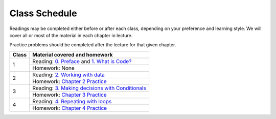 Class Schedule
:::::::::::::::::::::::

Readings may be completed either before or after each class, depending on your preference and learning style. We will cover all or most of the material in each chapter in lecture.

Practice problems should be completed after the lecture for that given chapter.

+--------+---------------------------------------------------------------------+
| Class  | Material covered and homework                                       |
+========+=====================================================================+
| 1      | Reading: `0. Preface`_ and `1. What is Code?`_                      |
|        +---------------------------------------------------------------------+
|        | Homework: None                                                      |
+--------+---------------------------------------------------------------------+
| 2      | Reading: `2. Working with data`_                                    |
|        +---------------------------------------------------------------------+
|        | Homework: `Chapter 2 Practice`_                                     |
+--------+---------------------------------------------------------------------+
| 3      | Reading: `3. Making decisions with Conditionals`_                   |
|        +---------------------------------------------------------------------+
|        | Homework: `Chapter 3 Practice`_                                     |
+--------+---------------------------------------------------------------------+
| 4      | Reading: `4. Repeating with loops`_                                 |
|        +---------------------------------------------------------------------+
|        | Homework: `Chapter 4 Practice`_                                     |
+--------+---------------------------------------------------------------------+


.. _0. Preface: index.html#preface
.. _1. What is Code?: index.html#what-is-code
.. _2. Working with data: index.html#working-with-data
.. _3. Making decisions with Conditionals: index.html#making-decisions-with-conditionals
.. _4. Repeating with loops: index.html#repeating-with-loops

.. _Chapter 1 Practice: 01_WhatIsCode/practice.html
.. _Chapter 2 Practice: 02_Data/practice.html
.. _Chapter 3 Practice: 03_Conditionals/practice.html
.. _Chapter 4 Practice: 04_Loops/practice.html
